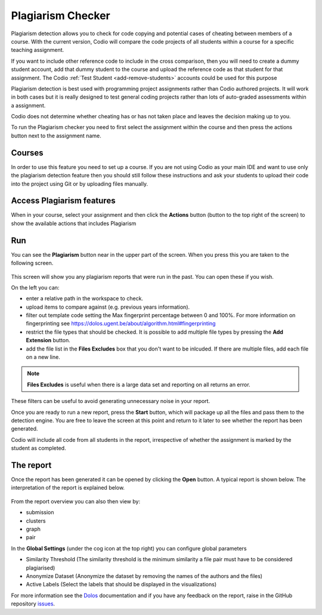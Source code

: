 .. meta::
   :description: Plagiarism detection allows you to check for code copying and potential cases of cheating between members of a course.
   
.. _plagiarism:

Plagiarism Checker
==================


Plagiarism detection allows you to check for code copying and potential cases of cheating between members of a course. With the current version, Codio will compare the code projects of all students within a course for a specific teaching assignment.

If you want to include other reference code to include in the cross comparison, then you will need to create a dummy student account, add that dummy student to the course and upload the reference code as that student for that assignment. The Codio :ref:`Test Student <add-remove-students>` accounts could be used for this purpose

Plagiarism detection is best used with programming project assignments rather than Codio authored projects. It will work in both cases but it is really designed to test general coding projects rather than lots of auto-graded assessments within a assignment.

Codio does not determine whether cheating has or has not taken place and leaves the decision making up to you.


To run the Plagiarism checker you need to first select the assignment within the course and then press the actions button next to the assignment name.

  .. image:: /img/guides/plag-button.png
     :alt: Plagiarism start

Courses
*******
In order to use this feature you need to set up a course. If you are not using Codio as your main IDE and want to use only the plagiarism detection feature then you should still follow these instructions and ask your students to upload their code into the project using Git or by uploading files manually.

Access Plagiarism features
**************************

When in your course, select your assignment and then click the **Actions** button (button to the top right of the screen) to show the available actions that includes Plagiarism

  .. image:: /img/guides/plag-button.png
     :alt: Plagiarism start

Run
***

You can see the **Plagiarism** button near in the upper part of the screen. When you press this you are taken to the following screen.

  .. image:: /img/guides/plag-summary.png
     :alt: Plagiarism summary

This screen will show you any plagiarism reports that were run in the past. You can open these if you wish.

On the left you can:

- enter a relative path in the workspace to check.
- upload items to compare against (e.g. previous years information).
- filter out template code setting the Max fingerprint percentage between 0 and 100%. For more information on fingerprinting see https://dolos.ugent.be/about/algorithm.html#fingerprinting
- restrict the file types that should be checked. It is possible to add multiple file types by pressing the **Add Extension** button.
- add the file list in the **Files Excludes** box that you don't want to be inlcuded. If there are multiple files, add each file on a new line.

.. Note:: **Files Excludes** is useful when there is a large data set and reporting on all returns an error.


These filters can be useful to avoid generating unnecessary noise in your report.

Once you are ready to run a new report, press the **Start** button, which will package up all the files and pass them to the detection engine. You are free to leave the screen at this point and return to it later to see whether the report has been generated.

Codio will include all code from all students in the report, irrespective of whether the assignment is marked by the student as completed.

The report
**********
Once the report has been generated it can be opened by clicking the **Open** button. A typical report is shown below. The interpretation of the report is explained below.

  .. image:: /img/guides/plag-main-report.png
     :alt: Plagiarism main report

From the report overview you can also then view by:

- submission
- clusters
- graph
- pair

In the **Global Settings** (under the cog icon at the top right) you can configure global parameters

- Similarity Threshold (The similarity threshold is the minimum similarity a file pair must have to be considered plagiarised)
- Anonymize Dataset (Anonymize the dataset by removing the names of the authors and the files)
- Active Labels (Select the labels that should be displayed in the visualizations)

For more information see the `Dolos <https://dolos.ugent.be/>`_ documentation and if you have any feedback on the report, raise in the GitHub repository `issues <https://github.com/dodona-edu/dolos/issues>`_.

